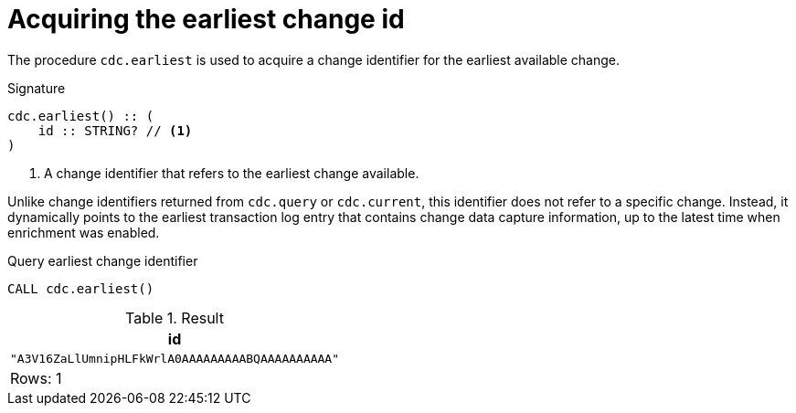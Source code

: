 [[earliest]]
= Acquiring the earliest change id

The procedure `cdc.earliest` is used to acquire a change identifier for the earliest available change.

.Signature
[source]
----
cdc.earliest() :: (
    id :: STRING? // <1>
)
----

<1> A change identifier that refers to the earliest change available.

Unlike change identifiers returned from `cdc.query` or `cdc.current`, this identifier does not refer to a specific change.
Instead, it dynamically points to the earliest transaction log entry that contains change data capture information, up to the latest time when enrichment was enabled.

====
.Query earliest change identifier
[source, cypher]
----
CALL cdc.earliest()
----

.Result
[role="queryresult",options="header,footer",cols="1*<m"]
|===
| +id+
| +"A3V16ZaLlUmnipHLFkWrlA0AAAAAAAAABQAAAAAAAAAA"+

1+d|Rows: 1
|===

====